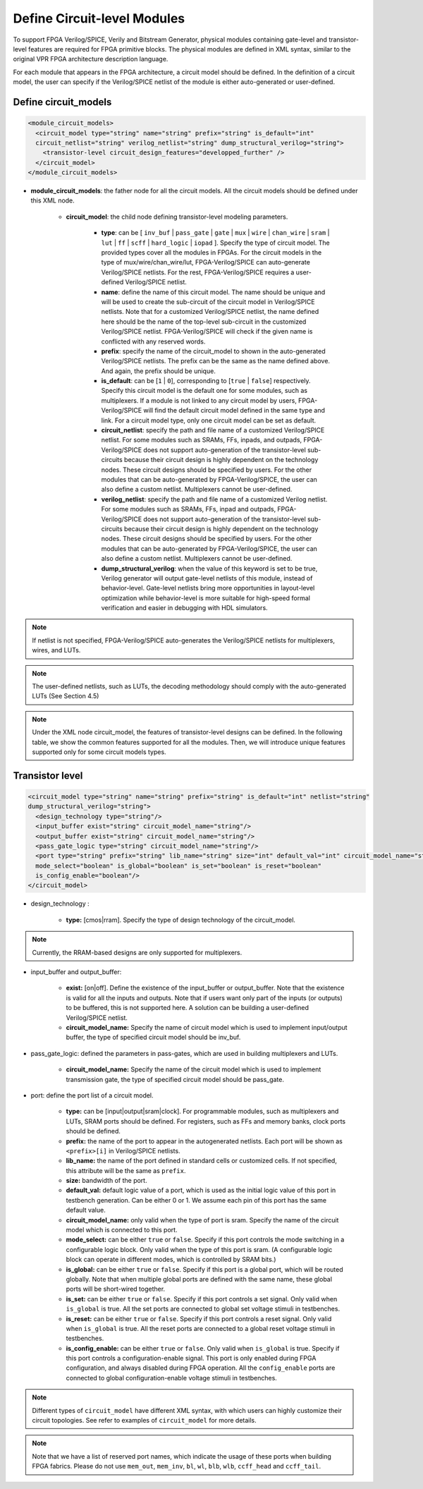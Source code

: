Define Circuit-level Modules
============================

To support FPGA Verilog/SPICE, Verily and Bitstream Generator, physical modules containing gate-level and transistor-level features are required for FPGA primitive blocks.
The physical modules are defined in XML syntax, similar to the original VPR FPGA architecture description language.

For each module that appears in the FPGA architecture, a circuit model should be defined. In the definition of a circuit model, the user can specify if the Verilog/SPICE netlist of the module is either auto-generated or user-defined.

Define circuit_models
---------------------

.. code-block:: xml

  <module_circuit_models>
    <circuit_model type="string" name="string" prefix="string" is_default="int" 
    circuit_netlist="string" verilog_netlist="string" dump_structural_verilog="string">
      <transistor-level circuit_design_features="developped_further" />
    </circuit_model>
  </module_circuit_models>

* **module_circuit_models**: the father node for all the circuit models. All the circuit models should be defined under this XML node.

    * **circuit_model**: the child node defining transistor-level modeling parameters.

        * **type**: can be [ ``inv_buf`` | ``pass_gate`` | ``gate`` | ``mux`` | ``wire`` | ``chan_wire`` | ``sram`` | ``lut`` | ``ff`` | ``scff`` | ``hard_logic`` | ``iopad`` ]. Specify the type of circuit model. The provided types cover all the modules in FPGAs. For the circuit models in the type of mux/wire/chan_wire/lut, FPGA-Verilog/SPICE can auto-generate Verilog/SPICE netlists. For the rest, FPGA-Verilog/SPICE requires a user-defined Verilog/SPICE netlist.

        * **name**: define the name of this circuit model. The name should be unique and will be used to create the sub-circuit of the circuit model in Verilog/SPICE netlists. Note that for a customized Verilog/SPICE netlist, the name defined here should be the name of the top-level sub-circuit in the customized Verilog/SPICE netlist. FPGA-Verilog/SPICE will check if the given name is conflicted with any reserved words.

        * **prefix**: specify the name of the circuit_model to shown in the auto-generated Verilog/SPICE netlists. The prefix can be the same as the name defined above. And again, the prefix should be unique.

        * **is_default**: can be [``1`` | ``0``], corresponding to [``true`` | ``false``] respectively. Specify this circuit model is the default one for some modules, such as multiplexers. If a module is not linked to any circuit model by users, FPGA-Verilog/SPICE will find the default circuit model defined in the same type and link.  For a circuit model type, only one circuit model can be set as default.

        * **circuit_netlist**: specify the path and file name of a customized Verilog/SPICE netlist. For some modules such as SRAMs, FFs, inpads, and outpads, FPGA-Verilog/SPICE does not support auto-generation of the transistor-level sub-circuits because their circuit design is highly dependent on the technology nodes. These circuit designs should be specified by users. For the other modules that can be auto-generated by FPGA-Verilog/SPICE, the user can also define a custom netlist. Multiplexers cannot be user-defined.

        * **verilog_netlist**: specify the path and file name of a customized Verilog netlist. For some modules such as SRAMs, FFs, inpad and outpads, FPGA-Verilog/SPICE does not support auto-generation of the transistor-level sub-circuits because their circuit design is highly dependent on the technology nodes. These circuit designs should be specified by users. For the other modules that can be auto-generated by FPGA-Verilog/SPICE, the user can also define a custom netlist. Multiplexers cannot be user-defined.

        * **dump_structural_verilog**: when the value of this keyword is set to be true, Verilog generator will output gate-level netlists of this module, instead of behavior-level. Gate-level netlists bring more opportunities in layout-level optimization while behavior-level is more suitable for high-speed formal verification and easier in debugging with HDL simulators.

.. note:: If netlist is not specified, FPGA-Verilog/SPICE auto-generates the Verilog/SPICE netlists for multiplexers, wires, and LUTs.

.. note:: The user-defined netlists, such as LUTs, the decoding methodology should comply with the auto-generated LUTs (See Section 4.5)

.. note:: Under the XML node circuit_model, the features of transistor-level designs can be defined. In the following table, we show the common features supported for all the modules.  Then, we will introduce unique features supported only for some circuit models types.


Transistor level
----------------

.. code-block:: xml

  <circuit_model type="string" name="string" prefix="string" is_default="int" netlist="string" 
  dump_structural_verilog="string">
    <design_technology type="string"/>
    <input_buffer exist="string" circuit_model_name="string"/>
    <output_buffer exist="string" circuit_model_name="string"/>
    <pass_gate_logic type="string" circuit_model_name="string"/>
    <port type="string" prefix="string" lib_name="string" size="int" default_val="int" circuit_model_name="string" 
    mode_select="boolean" is_global="boolean" is_set="boolean" is_reset="boolean" 
    is_config_enable="boolean"/>
  </circuit_model>

* design_technology :

    * **type:** [cmos|rram]. Specify the type of design technology of the circuit_model.

.. note:: Currently, the RRAM-based designs are only supported for multiplexers.

* input_buffer and output_buffer:
    
    * **exist:** [on|off]. Define the existence of the input_buffer or output_buffer. Note that the existence is valid for all the inputs and outputs. Note that if users want only part of the inputs (or outputs) to be buffered, this is not supported here. A solution can be building a user-defined Verilog/SPICE netlist.

    * **circuit_model_name:** Specify the name of circuit model which is used to implement input/output buffer, the type of specified circuit model should be inv_buf.

* pass_gate_logic: defined the parameters in pass-gates, which are used in building multiplexers and LUTs.

    * **circuit_model_name:** Specify the name of the circuit model which is used to implement transmission gate, the type of specified circuit model should be pass_gate.

* port: define the port list of a circuit model.

    * **type:** can be [input|output|sram|clock]. For programmable modules, such as multiplexers and LUTs, SRAM ports should be defined. For registers, such as FFs and memory banks, clock ports should be defined.

    * **prefix:** the name of the port to appear in the autogenerated netlists. Each port will be shown as ``<prefix>[i]`` in Verilog/SPICE netlists.

    * **lib_name:** the name of the port defined in standard cells or customized cells. If not specified, this attribute will be the same as ``prefix``.

    * **size:** bandwidth of the port.

    * **default_val:**  default logic value of a port, which is used as the initial logic value of this port in testbench generation. Can be either 0 or 1. We assume each pin of this port has the same default value.

    * **circuit_model_name:** only valid when the type of port is sram. Specify the name of the circuit model which is connected to this port.

    * **mode_select:** can be either ``true`` or ``false``. Specify if this port controls the mode switching in a configurable logic block. Only valid when the type of this port is sram. (A configurable logic block can operate in different modes, which is controlled by SRAM bits.)

    * **is_global:** can be either ``true`` or ``false``. Specify if this port is a global port, which will be routed globally. Note that when multiple global ports are defined with the same name, these global ports will be short-wired together.

    * **is_set:** can be either ``true`` or ``false``. Specify if this port controls a set signal. Only valid when ``is_global`` is true. All the set ports are connected to global set voltage stimuli in testbenches.

    * **is_reset:** can be either ``true`` or ``false``. Specify if this port controls a reset signal. Only valid when ``is_global`` is true. All the reset ports are connected to a global reset voltage stimuli in testbenches.

    * **is_config_enable:** can be either ``true`` or ``false``. Only valid when ``is_global`` is true. Specify if this port controls a configuration-enable signal. This port is only enabled during FPGA configuration, and always disabled during FPGA operation. All the ``config_enable`` ports are connected to global configuration-enable voltage stimuli in testbenches.

.. note::  Different types of ``circuit_model`` have different XML syntax, with which users can highly customize their circuit topologies. See refer to examples of ``circuit_model`` for more details.

.. note:: Note that we have a list of reserved port names, which indicate the usage of these ports when building FPGA fabrics. Please do not use ``mem_out``, ``mem_inv``, ``bl``, ``wl``, ``blb``, ``wlb``, ``ccff_head`` and ``ccff_tail``.
